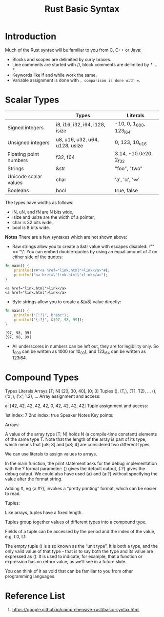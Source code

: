 :PROPERTIES:
:ID:       eef7b4e5-3d04-4f77-a991-878e87226f01
:END:
#+title: Rust Basic Syntax
#+filetags:

* Introduction
Much of the Rust syntax will be familiar to you from C, C++ or Java:
+ Blocks and scopes are delimited by curly braces.
+ Line comments are started with //, block comments are delimited by /* ... */.
+ Keywords like if and while work the same.
+ Variable assignment is done with =, comparison is done with ==.
* Scalar Types
|                        | Types                          | Literals               |
|------------------------+--------------------------------+------------------------|
| Signed integers        | i8, i16, i32, i64, i128, isize | -10, 0, 1_000, 123_i64 |
| Unsigned integers      | u8, u16, u32, u64, u128, usize | 0, 123, 10_u16         |
| Floating point numbers | f32, f64                       | 3.14, -10.0e20, 2_f32  |
| Strings                | &str                           | "foo", "two\nlines"    |
| Unicode scalar values  | char                           | 'a', 'α', '∞'           |
| Booleans               | bool                           | true, false            |

The types have widths as follows:
+ iN, uN, and fN are N bits wide,
+ isize and usize are the width of a pointer,
+ char is 32 bits wide,
+ bool is 8 bits wide.

*Notes*
There are a few syntaxes which are not shown above:
+ Raw strings allow you to create a &str value with escapes disabled: r"\n" == "\\n". You can embed double-quotes by using an equal amount of # on either side of the quotes:
#+begin_src rust
fn main() {
    println!(r#"<a href="link.html">link</a>"#);
    println!("<a href=\"link.html\">link</a>");
}
#+end_src
#+begin_src output
<a href="link.html">link</a>
<a href="link.html">link</a>
#+end_src

+ Byte strings allow you to create a &[u8] value directly:
#+begin_src rust
fn main() {
    println!("{:?}", b"abc");
    println!("{:?}", &[97, 98, 99]);
}
#+end_src
#+begin_src output
[97, 98, 99]
[97, 98, 99]
#+end_src

+ All underscores in numbers can be left out, they are for legibility only. So 1_000 can be written as 1000 (or 10_00), and 123_i64 can be written as 123i64.

* Compound Types
Types	Literals
Arrays	[T; N]	[20, 30, 40], [0; 3]
Tuples	(), (T,), (T1, T2), …	(), ('x',), ('x', 1.2), …
Array assignment and access:

a: [42, 42, 42, 42, 42, 0, 42, 42, 42, 42]
Tuple assignment and access:

1st index: 7
2nd index: true
Speaker Notes
Key points:

Arrays:

A value of the array type [T; N] holds N (a compile-time constant) elements of the same type T. Note that the length of the array is part of its type, which means that [u8; 3] and [u8; 4] are considered two different types.

We can use literals to assign values to arrays.

In the main function, the print statement asks for the debug implementation with the ? format parameter: {} gives the default output, {:?} gives the debug output. We could also have used {a} and {a:?} without specifying the value after the format string.

Adding #, eg {a:#?}, invokes a “pretty printing” format, which can be easier to read.

Tuples:

Like arrays, tuples have a fixed length.

Tuples group together values of different types into a compound type.

Fields of a tuple can be accessed by the period and the index of the value, e.g. t.0, t.1.

The empty tuple () is also known as the “unit type”. It is both a type, and the only valid value of that type - that is to say both the type and its value are expressed as (). It is used to indicate, for example, that a function or expression has no return value, as we’ll see in a future slide.

You can think of it as void that can be familiar to you from other programming languages.

* Reference List
1. https://google.github.io/comprehensive-rust/basic-syntax.html
